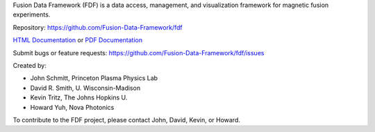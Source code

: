 
Fusion Data Framework (FDF) is a data access, management, and visualization framework for magnetic fusion experiments.

Repository: https://github.com/Fusion-Data-Framework/fdf

`HTML Documentation <http://fusion-data-framework.github.io/fdf/>`_ or 
`PDF Documentation <http://fusion-data-framework.github.io/fdf/_static/FusionDataFramework.pdf>`_

Submit bugs or feature requests: https://github.com/Fusion-Data-Framework/fdf/issues

Created by:

* John Schmitt, Princeton Plasma Physics Lab
* David R. Smith, U. Wisconsin-Madison
* Kevin Tritz, The Johns Hopkins U.
* Howard Yuh, Nova Photonics

To contribute to the FDF project, please contact John, David, Kevin, or Howard.


